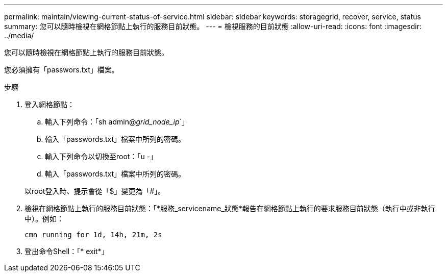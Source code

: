 ---
permalink: maintain/viewing-current-status-of-service.html 
sidebar: sidebar 
keywords: storagegrid, recover, service, status 
summary: 您可以隨時檢視在網格節點上執行的服務目前狀態。 
---
= 檢視服務的目前狀態
:allow-uri-read: 
:icons: font
:imagesdir: ../media/


[role="lead"]
您可以隨時檢視在網格節點上執行的服務目前狀態。

您必須擁有「passwors.txt」檔案。

.步驟
. 登入網格節點：
+
.. 輸入下列命令：「sh admin@_grid_node_ip_`」
.. 輸入「passwords.txt」檔案中所列的密碼。
.. 輸入下列命令以切換至root：「u -」
.. 輸入「passwords.txt」檔案中所列的密碼。


+
以root登入時、提示會從「$」變更為「#」。

. 檢視在網格節點上執行的服務目前狀態：「*服務_servicename_狀態*報告在網格節點上執行的要求服務目前狀態（執行中或非執行中）。例如：
+
[listing]
----
cmn running for 1d, 14h, 21m, 2s
----
. 登出命令Shell：「* exit*」


